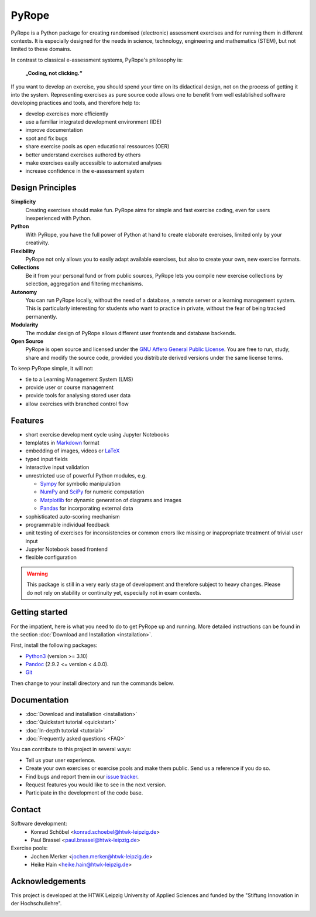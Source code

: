 ======
PyRope
======

PyRope is a Python package for creating randomised (electronic) assessment
exercises and for running them in different contexts. It is especially
designed for the needs in science, technology, engineering and mathematics
(STEM), but not limited to these domains.

In contrast to classical e-assessment systems, PyRope's philosophy is:

.. epigraph::
  **„Coding, not clicking.“**

If you want to develop an exercise, you should spend your time on its
didactical design, not on the process of getting it into the system.
Representing exercises as pure source code allows one to benefit from well
established software developing practices and tools, and therefore help to:

* develop exercises more efficiently
* use a familiar integrated development environment (IDE)
* improve documentation
* spot and fix bugs
* share exercise pools as open educational ressources (OER)
* better understand exercises authored by others
* make exercises easily accessible to automated analyses
* increase confidence in the e-assessment system


Design Principles
=================

**Simplicity**
  Creating exercises should make fun. PyRope aims for simple and fast exercise
  coding, even for users inexperienced with Python.
**Python**
  With PyRope, you have the full power of Python at hand to create elaborate
  exercises, limited only by your creativity.
**Flexibility**
  PyRope not only allows you to easily adapt available exercises, but also to
  create your own, new exercise formats.
**Collections**
  Be it from your personal fund or from public sources, PyRope lets you
  compile new exercise collections by selection, aggregation and filtering
  mechanisms.
**Autonomy**
  You can run PyRope locally, without the need of a database, a remote server
  or a learning management system. This is particularly interesting for
  students who want to practice in private, without the fear of being tracked
  permanently.
**Modularity**
  The modular design of PyRope allows different user frontends and database
  backends.
**Open Source**
  PyRope is open source and licensed under the `GNU Affero General Public
  License <https://www.gnu.org/licenses/agpl-3.0.en.html>`_.  You are free to
  run, study, share and modify the source code, provided you distribute
  derived versions under the same license terms.

To keep PyRope simple, it will not:

* tie to a Learning Management System (LMS)
* provide user or course management
* provide tools for analysing stored user data
* allow exercises with branched control flow


Features
========

* short exercise development cycle using Jupyter Notebooks
* templates in `Markdown <https://www.markdownguide.org/>`_ format
* embedding of images, videos or `LaTeX <https://www.latex-project.org/>`_
* typed input fields
* interactive input validation
* unrestricted use of powerful Python modules, e.g.

  * `Sympy <http://sympy.org/>`_ for symbolic manipulation
  * `NumPy <https://numpy.org/>`_ and `SciPy <https://scipy.org/>`_ for numeric
    computation
  * `Matplotlib <https://matplotlib.org/>`_ for dynamic generation of diagrams
    and images
  * `Pandas <https://pandas.pydata.org/>`_ for incorporating external data

* sophisticated auto-scoring mechanism
* programmable individual feedback
* unit testing of exercises for inconsistencies or common errors like missing or
  inappropriate treatment of trivial user input
* Jupyter Notebook based frontend
* flexible configuration


.. warning::

  This package is still in a very early stage of development and therefore
  subject to heavy changes.  Please do not rely on stability or continuity yet,
  especially not in exam contexts.


Getting started
===============

For the impatient, here is what you need to do to get PyRope up and running.  More detailed instructions can be found in the section :doc:`Download and Installation <installation>`.

First, install the following packages:

* `Python3 <https://www.python.org/downloads>`_ (version >= 3.10)
* `Pandoc <https://pandoc.org/installing.html>`_ (2.9.2 <= version < 4.0.0).
* `Git <https://git-scm.com/downloads>`_

Then change to your install directory and run the commands below.

.. tabs:: 

  .. tab:: Windows

    .. code-block:: console

      python -m venv venv
      venv\Scripts\activate
      python -m pip install git+https://github.com/PyRope-E-Assessment/pyrope.git
      python -m pyrope run

  .. tab:: Linux

    .. code-block:: console

      python3 -m venv venv
      source venv/bin/activate
      python3 -m pip install git+https://github.com/PyRope-E-Assessment/pyrope.git
      python3 -m pyrope run


Documentation
=============

* :doc:`Download and installation <installation>`
* :doc:`Quickstart tutorial <quickstart>`
* :doc:`In-depth tutorial <tutorial>`
* :doc:`Frequently asked questions <FAQ>`

You can contribute to this project in several ways:

* Tell us your user experience.
* Create your own exercises or exercise pools and make them public.  Send us a
  reference if you do so.
* Find bugs and report them in our `issue tracker
  <https://github.com/PyRope-E-Assessment/pyrope/issues>`_.
* Request features you would like to see in the next version.
* Participate in the development of the code base.


Contact
=======

Software development:
  * Konrad Schöbel <konrad.schoebel@htwk-leipzig.de>
  * Paul Brassel <paul.brassel@htwk-leipzig.de>

Exercise pools:
  * Jochen Merker <jochen.merker@htwk-leipzig.de>
  * Heike Hain <heike.hain@htwk-leipzig.de>


Acknowledgements
================

This project is developed at the HTWK Leipzig University of Applied Sciences
and funded by the "Stiftung Innovation in der Hochschullehre".

.. image:: Logo_StIL.png
  :alt: logo Stiftung Innovation in der Hochschullehre
  :width: 256px
